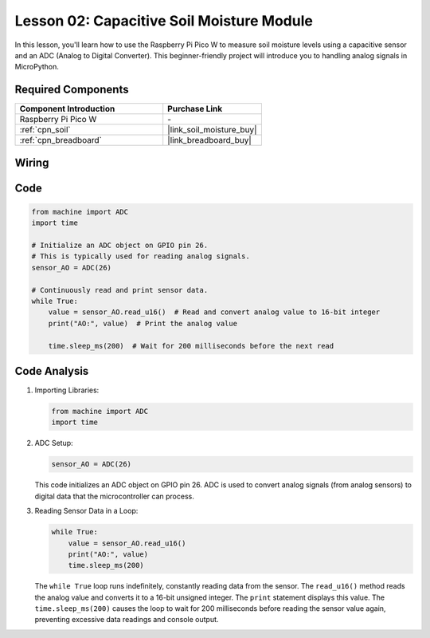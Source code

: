 .. _pico_lesson02_soil_moisture:

Lesson 02: Capacitive Soil Moisture Module
============================================

In this lesson, you'll learn how to use the Raspberry Pi Pico W to measure soil moisture levels using a capacitive sensor and an ADC (Analog to Digital Converter). This beginner-friendly project will introduce you to handling analog signals in MicroPython. 

Required Components
---------------------------

.. list-table::
    :widths: 30 20
    :header-rows: 1

    *   - Component Introduction
        - Purchase Link

    *   - Raspberry Pi Pico W
        - \-
    *   - :ref:`cpn_soil`
        - |link_soil_moisture_buy|
    *   - :ref:`cpn_breadboard`
        - |link_breadboard_buy|


Wiring
---------------------------

.. image:: img/Lesson_02_Capacitive_Soil_Moisture_Module_bb.png
    :width: 100%


Code
---------------------------

.. code-block:: python

   from machine import ADC
   import time
   
   # Initialize an ADC object on GPIO pin 26.
   # This is typically used for reading analog signals.
   sensor_AO = ADC(26)
   
   # Continuously read and print sensor data.
   while True:
       value = sensor_AO.read_u16()  # Read and convert analog value to 16-bit integer
       print("AO:", value)  # Print the analog value
   
       time.sleep_ms(200)  # Wait for 200 milliseconds before the next read

Code Analysis
---------------------------

#. Importing Libraries:

   .. code-block:: python

      from machine import ADC
      import time

#. ADC Setup:

   .. code-block:: python

      sensor_AO = ADC(26)

   This code initializes an ADC object on GPIO pin 26. ADC is used to convert analog signals (from analog sensors) to digital data that the microcontroller can process.

#. Reading Sensor Data in a Loop:

   .. code-block:: python
    
      while True:
          value = sensor_AO.read_u16()
          print("AO:", value)
          time.sleep_ms(200)

   The ``while True`` loop runs indefinitely, constantly reading data from the sensor. The ``read_u16()`` method reads the analog value and converts it to a 16-bit unsigned integer. The ``print`` statement displays this value. The ``time.sleep_ms(200)`` causes the loop to wait for 200 milliseconds before reading the sensor value again, preventing excessive data readings and console output.